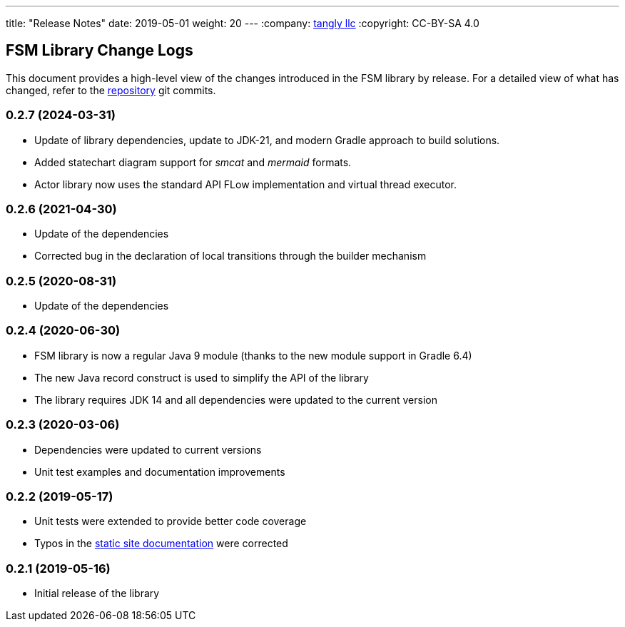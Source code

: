 ---
title: "Release Notes"
date: 2019-05-01
weight: 20
---
:company: https://www.tangly.net/[tangly llc]
:copyright: CC-BY-SA 4.0


== FSM Library Change Logs

This document provides a high-level view of the changes introduced in the FSM library by release.
For a detailed view of what has changed, refer to the https://bitbucket.org/tangly-team/tangly-os[repository] git commits.

=== 0.2.7 (2024-03-31)

* Update of library dependencies, update to JDK-21, and modern Gradle approach to build solutions.
* Added statechart diagram support for _smcat_ and _mermaid_ formats.
* Actor library now uses the standard API FLow implementation and virtual thread executor.

=== 0.2.6 (2021-04-30)

* Update of the dependencies
* Corrected bug in the declaration of local transitions through the builder mechanism

=== 0.2.5 (2020-08-31)

* Update of the dependencies

=== 0.2.4 (2020-06-30)

* FSM library is now a regular Java 9 module (thanks to the new module support in Gradle 6.4)
* The new Java record construct is used to simplify the API of the library
* The library requires JDK 14 and all dependencies were updated to the current version

=== 0.2.3 (2020-03-06)

* Dependencies were updated to current versions
* Unit test examples and documentation improvements

=== 0.2.2 (2019-05-17)

* Unit tests were extended to provide better code coverage
* Typos in the https://blog.tangly.net/[static site documentation] were corrected

=== 0.2.1 (2019-05-16)

* Initial release of the library

